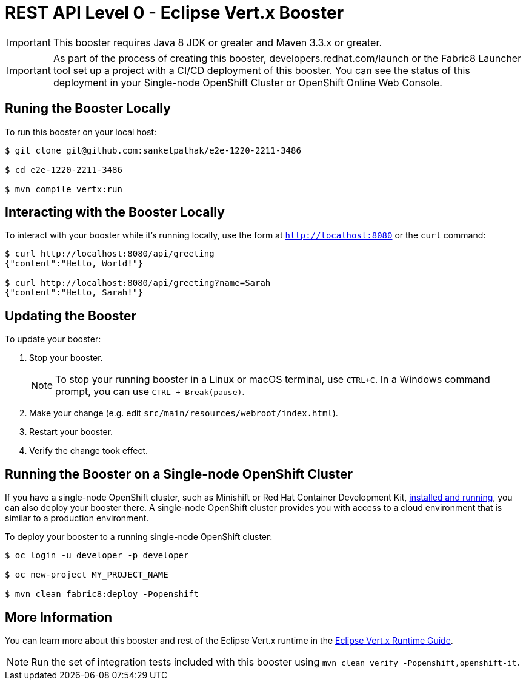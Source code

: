 = REST API Level 0 - Eclipse Vert.x Booster

IMPORTANT: This booster requires Java 8 JDK or greater and Maven 3.3.x or greater.

IMPORTANT: As part of the process of creating this booster, developers.redhat.com/launch or the Fabric8 Launcher tool set up a project with a CI/CD deployment of this booster. You can see the status of this deployment in your Single-node OpenShift Cluster or OpenShift Online Web Console.

== Runing the Booster Locally

To run this booster on your local host:

[source,bash,options="nowrap",subs="attributes+"]
----
$ git clone git@github.com:sanketpathak/e2e-1220-2211-3486

$ cd e2e-1220-2211-3486

$ mvn compile vertx:run
----

== Interacting with the Booster Locally

To interact with your booster while it's running locally, use the form at `http://localhost:8080` or the `curl` command:

[source,bash,options="nowrap",subs="attributes+"]
----
$ curl http://localhost:8080/api/greeting
{"content":"Hello, World!"}

$ curl http://localhost:8080/api/greeting?name=Sarah
{"content":"Hello, Sarah!"}
----


== Updating the Booster
To update your booster:

. Stop your booster.
+
NOTE: To stop your running booster in a Linux or macOS terminal, use `CTRL+C`. In a Windows command prompt, you can use `CTRL + Break(pause)`.

. Make your change (e.g. edit `src/main/resources/webroot/index.html`).
. Restart your booster.
. Verify the change took effect.


== Running the Booster on a Single-node OpenShift Cluster
If you have a single-node OpenShift cluster, such as Minishift or Red Hat Container Development Kit, link:http://launcher.fabric8.io/docs/minishift-installation.html[installed and running], you can also deploy your booster there. A single-node OpenShift cluster provides you with access to a cloud environment that is similar to a production environment.

To deploy your booster to a running single-node OpenShift cluster:
[source,bash,options="nowrap",subs="attributes+"]
----
$ oc login -u developer -p developer

$ oc new-project MY_PROJECT_NAME

$ mvn clean fabric8:deploy -Popenshift
----

== More Information
You can learn more about this booster and rest of the Eclipse Vert.x runtime in the link:http://launcher.fabric8.io/docs/vertx-runtime.html[Eclipse Vert.x Runtime Guide].

NOTE: Run the set of integration tests included with this booster using `mvn clean verify -Popenshift,openshift-it`.
